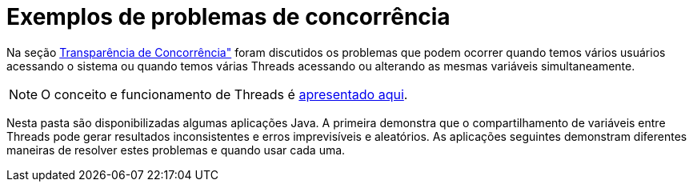 = Exemplos de problemas de concorrência

Na seção https://manoelcampos.gitbooks.io/sistemas-distribuidos/book/chapter01c-transparency.html[Transparência de Concorrência"]
foram discutidos os problemas que podem ocorrer quando temos vários usuários acessando o sistema
ou quando temos várias Threads acessando ou alterando as mesmas variáveis simultaneamente.

NOTE: O conceito e funcionamento de Threads é link:../01-socket-chat/1.1-blocking-socket/blocking-chat.pptx[apresentado aqui].

Nesta pasta são disponibilizadas algumas aplicações Java.
A primeira demonstra que o compartilhamento de variáveis entre Threads pode gerar resultados inconsistentes e erros imprevisíveis e aleatórios. As aplicações seguintes demonstram diferentes maneiras de resolver estes problemas
e quando usar cada uma.
